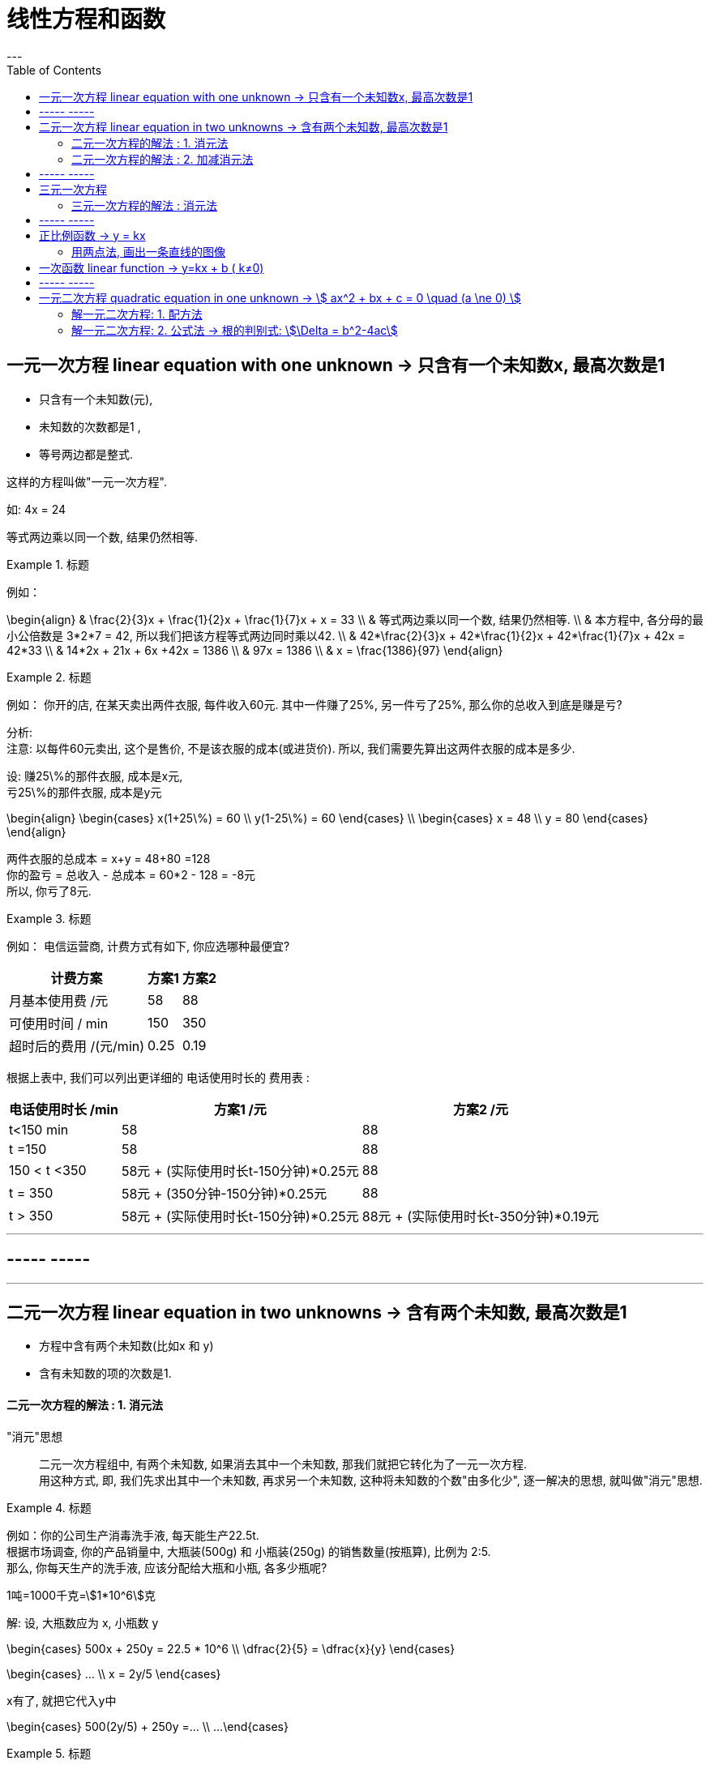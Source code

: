 
= 线性方程和函数
:toc:
---


== 一元一次方程 linear equation with one unknown -> 只含有一个未知数x, 最高次数是1

- 只含有一个未知数(元),
- 未知数的次数都是1 ,
- 等号两边都是整式.

这样的方程叫做"一元一次方程".

如: 4x = 24

等式两边乘以同一个数, 结果仍然相等.

.标题
====
例如：

\begin{align}
& \frac{2}{3}x + \frac{1}{2}x + \frac{1}{7}x + x = 33 \\
& 等式两边乘以同一个数, 结果仍然相等.  \\
& 本方程中, 各分母的最小公倍数是 3*2*7 = 42, 所以我们把该方程等式两边同时乘以42. \\
& 42*\frac{2}{3}x + 42*\frac{1}{2}x + 42*\frac{1}{7}x + 42x = 42*33 \\
& 14*2x + 21x  + 6x +42x = 1386 \\
& 97x = 1386 \\
& x = \frac{1386}{97}
\end{align}
====

.标题
====
例如：
你开的店, 在某天卖出两件衣服, 每件收入60元. 其中一件赚了25%, 另一件亏了25%, 那么你的总收入到底是赚是亏?

分析:   +
注意: 以每件60元卖出, 这个是售价, 不是该衣服的成本(或进货价). 所以, 我们需要先算出这两件衣服的成本是多少.

设: 赚25\%的那件衣服, 成本是x元, +
亏25\%的那件衣服, 成本是y元

\begin{align}
\begin{cases}
x(1+25\%) = 60 \\
y(1-25\%) = 60
\end{cases} \\
\begin{cases}
x = 48 \\
y = 80
\end{cases}
\end{align}

两件衣服的总成本 = x+y = 48+80 =128 +
你的盈亏 = 总收入 - 总成本 = 60*2 - 128 = -8元 +
所以, 你亏了8元.
====


.标题
====
例如：
电信运营商, 计费方式有如下, 你应选哪种最便宜?

[options="autowidth"]
|===
|计费方案   | 方案1  | 方案2

| 月基本使用费 /元  | 58 |88
| 可使用时间 / min  | 150 |350
|超时后的费用 /(元/min)|0.25|0.19
|===

根据上表中, 我们可以列出更详细的 电话使用时长的 费用表 :

[options="autowidth"]
|===
|  电话使用时长 /min   | 方案1 /元 |方案2 /元

| t<150 min  | 58 |88
| t =150  | 58 | 88
| 150 < t <350  | 58元 + (实际使用时长t-150分钟)*0.25元 | 88
|  t = 350  | 58元 + (350分钟-150分钟)*0.25元 | 88
|  t > 350  | 58元 + (实际使用时长t-150分钟)*0.25元 | 88元 + (实际使用时长t-350分钟)*0.19元
|===


====

---


== ----- -----

---

== 二元一次方程 linear equation in two unknowns -> 含有两个未知数, 最高次数是1

- 方程中含有两个未知数(比如x 和 y)
- 含有未知数的项的次数是1.

==== 二元一次方程的解法 : 1. 消元法

"消元"思想::
二元一次方程组中, 有两个未知数, 如果消去其中一个未知数, 那我们就把它转化为了一元一次方程.  +
用这种方式, 即, 我们先求出其中一个未知数, 再求另一个未知数, 这种将未知数的个数"由多化少", 逐一解决的思想, 就叫做"消元"思想.


.标题
====
例如：你的公司生产消毒洗手液, 每天能生产22.5t.  +
根据市场调查, 你的产品销量中, 大瓶装(500g) 和 小瓶装(250g) 的销售数量(按瓶算), 比例为 2:5.  +
那么, 你每天生产的洗手液, 应该分配给大瓶和小瓶, 各多少瓶呢?

1吨=1000千克=stem:[1*10^6]克

解:
设, 大瓶数应为 x, 小瓶数 y

\begin{cases}
500x + 250y = 22.5 * 10^6 \\
\dfrac{2}{5} = \dfrac{x}{y}
\end{cases}

\begin{cases}
... \\
x = 2y/5
\end{cases}

x有了, 就把它代入y中

\begin{cases}
500(2y/5) + 250y =... \\
...
\end{cases}
====

.标题
====
例如：
你有22名员工, 每人每天可以生产铅笔1200个, 或橡皮2000个, 你的套装是一支笔配2块橡皮, 为了使每天生产的这两样产品配对 (1笔+2橡皮), 那么你应该对生产铅笔和橡皮各分配多少名员工?

分析:
为了连成方程, 你要首先找到一个共同的变量, 即, 等式左右两边都是它, 才能让等式"等于="起来. 即, 这个"共同的变量"起到方程的桥梁的作用.

那么本题中的共同变量是哪个呢? 是"比率", 即你生产铅笔和生产橡皮的员工, 在"一天的时间内", 生产出可以形成"套装"的产品数量之比率, 必须是 1:2,  (即1笔 vs 2橡皮).

解 :
设, 每一天中, 生产铅笔的员工是 x人, 生产橡皮的员工人数是 y人.


\begin{cases}
x+y = 22 \\
1200x : 2000y = 1:2
\end{cases}

\begin{cases}
x = 22-y \\
\frac{1200x} {2000y} = \frac{1}{2}
\end{cases}

我们先来算第二个式子, 算出y :
\begin{align}
& 2*1200x = 2000y \\
& 2*1200(22-y) = 2000y \\
& y = 12
\end{align}

再来算x :
\begin{align}
& ∵ x + y = 22 \\
& x +12 =22 \\
& x =10
\end{align}

所以, 每天, 应安排生产铅笔的为 x=10人, 生产橡皮的为 y=12人.
====


---

==== 二元一次方程的解法 : 2. 加减消元法

.标题
====
例如：
\begin{cases}
x+y = 10  \\
2x + y = 16
\end{cases}

可以看出, 直接第二个方程减去第一个方程, 就能消去y.
====

.标题
====
例如：
\begin{cases}
3x+4y = 16  & ① \\
5x + 6y = 33 & ②
\end{cases}

将 ①*3, ②*2

\begin{cases}
9x+12y = 16*3  \\
10x + 12y = 33*2
\end{cases}

这样, 就能两个公式相减, 消掉y了.
====

---

== ----- -----

---

== 三元一次方程

==== 三元一次方程的解法 : 消元法

[options="autowidth"]
|===
|Header 1

|三元一次方程组 +
↓ (消元) +
二元一次方程组  +
↓ (消元) +
一元一次方程组
|===



.标题
====
例如：
\begin{cases}
3x+4z =7  & ① \\
2x+3y+z=9 & ② \\
5x-9y+7z=8 & ③
\end{cases}

方程①只含x, z, 所以,可以由 ②, ③ 来消去y, 组成一个"二元一次方程组".
====

.标题
====
例如：
\begin{cases}
a-b+c=0 & ① \\
4a + 2b + c = 3 & ② \\
25a + 5b + c =60 & ③
\end{cases}

将 ②-①, 消掉c,  +
将 ③-①, 消掉c,   +
就得到了一个"二元一次方程组".
====

---

== ----- -----

---


== 正比例函数 -> y = kx

正比例函数 proportional function:: 一般地, 形如
\begin{align}
\boxed{y=kx (k是常数, k≠0) }
\end{align}
的函数, 叫做"正比例函数". +
其中, k 叫做"比例系数".

如:
stem:[y = kx]  (k是常数, 且 stem:[k \ne 0] )

一般地, 正比例函数 y = kx 的图像, 是一条经过坐标系原点的直线.

[cols="1a,4a" options="autowidth"]
|===
|y = kx |Header 2

|k>0
|- 直线 y=kx, 经过第3, 第1象限.
- 从左向右上升, 随着x的增大, y也增大.

| k<0
|- 直线 y=kx 经过 第2, 第4 象限.
- 从左向右下降, 随着x的增大, y减小.
|===

image:img_math/math_6.png[]

---

==== 用两点法, 画出一条直线的图像

由于两点可以确定一条直线, 所以我们可以用"两点法" 画出 y= kx (k ≠ 0) 的图像.

一般地, 过原点(0,0) 和 点(1, k) (k是常数, k≠0) 的直线, 即是 y= kx (k ≠ 0) 的图像.

.标题
====
例如：
已知 一次函数的图像, 过点(3,5) 和 (-4,-9), 那么它的公式(解析式)是什么?

解 : 我们的目的是求出 y = kx + b 的 k 和 b (都叫做"待定系数"), 就能知道它的具体解析式.

把两个点的坐标代进去.

\begin{cases}
3k + b = 5 \\
-4k + b = -9
\end{cases}

\begin{cases}
k = 2 \\
b = -1
\end{cases}

所以, 该直线的解析式就是 y = 2x - 1
====

---

== 一次函数 linear function -> y=kx + b ( k≠0)

一般的, 形如
\begin{align}
\boxed{y=kx + b (k, b 是常数, k \ne 0) }
\end{align}
的函数, 叫做"一次函数". 该图像也是一条直线.

当 b = 0 时, y= kx + b 即 y=kx, 所以说, "正比例函数"是一种特殊的"一次函数".

比较一次函数 y=kx+b (k ≠ 0),  与 正比例函数 y=kx (k ≠ 0) 的图像, 可以看出 :

[cols="1a,1a"]
|===
|y=kx (k ≠ 0) |y=kx+b (k ≠ 0)

|
|y=kx+b (k ≠ 0) 的图像, 可以由直线 y=kx 平移 \|b\| 个各单位长度得到. 即 :

- 当 b>0 时, 图像沿着y轴向上平移,
- 当 b<0 时, 图像沿着y轴向下平移.

|===

image:img_math/math_5.png[]

image:img_math/math_13.png[]


.标题
====
例如：买种子, 其重量(kg)我们用 x 来表示.  +
-> 当 0 ≤ x  ≤ 2kg 时, 种子的价格为 5元/kg  +
-> 当 x > 2kg 时, 在x≤2的部分, 仍按 5元/kg来算; x超出2kg的部分(即 x-2 kg), 种子价格按4元/kg 计算 (即打8折)

你来得出函数公式, 与函数图.

设 : 你买的种子的总重量为x,  总价格为y

\begin{align}
& \begin{cases}
y = 5x & (0 ≤ x  ≤ 2kg ) \\
y = 5*2kg + (x-2kg)*4 & (x>2)
\end{cases} \\
& \begin{cases}
y = 5x \\
y = 10 + 4x - 8
\end{cases} \\
& \begin{cases}
y = 5x & (0 ≤ x  ≤ 2kg )\\
y = 4x +2 & (x>2)
\end{cases} \\
& \begin{cases}
x = 2 \\
y = 10  \\
\end{cases}
\end{align}

image:img_math/math_8.png[]
====

.标题
====
例如：下面3个方程, 有是什么意味? +
(1) 2x +1 =3 +
(2) 2x+1=0   +
(3) 2x+1=-1

这三个方程, 等号左边的函数体都一样, 只是等号右边的数字不一样, 其实等号的右边, 就是 y的不同取值而已.

即 : 解这3个方程相当于在 y = 2x+1 的函数值(y值)分别为 3, 0, -1 时, 求自变量 x 的值. +
或者说, 是在直线  y = 2x+1 上取 y = 3, 0, -1 的点, 看这些点的 x 坐标是多少.

image:img_math/math_9.png[]

解"一元一次方程", 相当于在某个一次函数 y=ax+b 的函数值(即y值)为0时, 求自变量 x 的值.
====

.标题
====
例如：

(1) 3x+2>2 +
(2) 3x+2<0 +
(3) 3x+2<-1

可以看出, 上面3个不等式的不等号左边, 都是 3x+2, 不等号及不等号右边不一样.

从函数的角度看, 解这3个不等式, 就相当于在一次函数 y=3x+2 的函数值分别大于2, 小于0, 小于 -1 时, 求自变量 x 的取值范围.

image:img_math/math_10.png[]

因为任何一个以 x 为未知数的"一元一次不等式" 都可以变形为 ax + b >0 或 ax + b < 0 (a ≠ 0) 的形式, 所以解"一元一次不等式", 就相当于在某个一次函数 y=ax+b 的值大于0 或小于0 时, 求自变量 x 的取值范围.

====


.标题
====
例如：
你坐热气球, 从海拔5m处出发, 以1m/min 的速度上升. 与此同时, 她从海拔15m处出发, 以 0.5m/min 的速度上升. 你们两个热气球上升的时间都是 1h.

思考 :

- 你们两个热气球, 上升时间(time)和到达海拔(elevation), 这两个变量的函数关系是怎样的?
- 什么时候, 你们两个气球会位于同一高度? 这时气球上升了多少时间? (你们两个气球是同时出发的)

如果两个气球能达到同一高度 (elevation相同), 则必能连成方程组(同一上升用时, 同一到达海拔高度), 我们就来算算它们有没有解?

\begin{align}
\begin{cases}
5 + (1*t)  = e \\
15 + 0.5t = e
\end{cases} \\
\begin{cases}
t-e = -5 \\
t-2e= -30
\end{cases} \\
\begin{cases}
time = 20 min \\
elevation = 25 m
\end{cases}
\end{align}

也就是说当上升20min时, 两个气球都位于海拔25m的高度.

image:img_math/math_12.png[]
====

一般地, 每个含有未知数x和y的二元一次方程, 都可以改写为y=kx+b (k,b是常数, k≠0) 的形式.  +
所以每个这样的方程, 都对应一个一次函数, 于是也对应一条直线. 这条直线上每个点的坐标(x,y) 都是这个二元一次方程的解.

由两个二元一次方程, 组成的方程组, 其解就是这两条直线的"交点"处的坐标.


---


== ----- -----

---

== 一元二次方程 quadratic equation in one unknown -> stem:[ ax^2 + bx + c = 0 \quad (a \ne 0) ]

一元二次方程:: 即: 只有一个未知数(一元)x, 且x的最高次方是2. +
形如  stem:[ x^2+2x-4=0 ]

....
quadratic  /kwɒˈdrætɪk/
a. ( mathematics 数 ) involving an unknown quantity that is multiplied by itself once only 平方的；二次方的
-> quadr-,四，-atic,形容词后缀。用于数学名词平方。
....

一元二次方程的一般形式是 :
\begin{align}
\boxed{ax^2 + bx + c = 0 \quad (a \ne 0)}
\end{align}

- stem:[ax^2]  : 是二次项
- a : 是二次项的系数
- bx : 是一次项
- b : 是一次项的系数
- c : 是常数项

.

根 root:: 使方程左右两边相等的未知数的值, 就是这个一元二次方程的解. 一元二次方程的解, 也叫做一元二次方程的"根".

---

==== 解一元二次方程: 1. 配方法

配方法:: 配方是为了将次, 把一个一元二次方程, 转化为两个一元一次方程来解.

.标题
====
例如：

\begin{align}
& 2x^2 - 3x = -1 \\
& x^2 - \frac{3x}{2} = -\frac{1}{2} \\
& x^2 -  \frac{3}{2}x + (\frac{3}{4})^2 = -\frac{1}{2} +(\frac{3}{4})^2  \\
& 上面进行配方, 目的是为了把x未知数的次数, 从二次降维成一次. \\
& (x-\frac{3}{4})^2 = \frac{1}{16} \\
& 现在, 就已经降级成一元一次方程了 \\
& x-\frac{3}{4} = \pm\frac{1}{4} \\
& x_1 = 1, \quad x_2 = \frac{1}{2}
\end{align}
====

一般地, 对于方程 stem:[ x^2 = p ]

[options="autowidth"]
|===
| stem:[ x^2 = p ] |root根

|p>0
|方程有两个不等的实数根 :  +
stem:[ x_1=\sqrt{p} ] +
stem:[ x_2=-\sqrt{p} ]

|p=0
|有两个相等的实数根 :  +
stem:[ x_1= x_2= 0 ]

|p<0
|无实数根
|===

---

==== 解一元二次方程: 2. 公式法 -> 根的判别式: stem:[\Delta = b^2-4ac]

任何一个一元二次方程, 都可以写成一般形式:

stem:[ax^2 +bx +c =0 \quad (a \ne 0)  ]

我们继续用配方法来算下去:

\begin{align}
& ax^2 +bx +c =0 \\
& ax^2 +bx = -c  \\
& x^2 + \frac{b}{a}x = -\frac{c}{a} \\
& 下面进行配方 \\
& x^2 + \frac{b}{a}x +(\frac{b}{2a})^2= -\frac{c}{a}+(\frac{b} {2a})^2 \\
& ... = \frac{b^2} {4a^2} - \frac{c*4a}{a*4a} \\
& (x+\frac{b}{2a})^2 = \frac{b^2 -4ac}{4a^2} \quad ①
\end{align}

因为 stem:[a \ne 0], 所以 stem:[4a^2 > 0] , 那么等号右边的整体是大于, 等于, 还是小于0呢? 这就要看分子 stem:[b^2-4ac] 的情况了: 它有三种情况:

[options="autowidth"]
|===
|情况 |Header 2

|情况1 +
若 stem:[b^2-4ac >0]
|\begin{align}
& 这时, \frac{b^2 -4ac} {4a^2} >0 \\
& 则, 由①得: \\
& (x+\frac{b}{2a})^2 = \frac{b^2-4ac} {4a^2}  \\
& x+\frac{b}{2a} = \pm\frac{\sqrt{b^2 -4ac}}{2a}\\
& x  = -\frac{b}{2a}\pm\frac{\sqrt{b^2 -4ac}}{2a}\\
& 所以, 方程有两个不等的实数根: \\
& x_1 = \frac{-b+\sqrt{b^2-4ac}}{2a} \\
& x_2= \frac{-b-\sqrt{b^2-4ac}}{2a}
\end{align}

|情况2 +
若 stem:[b^2-4ac =0]
|\begin{align}
& 这时, \frac{b^2-4ac} {4a^2} =0 \\
& 则, 由①得: \\[7px]
& (x+\frac{b}{2a})^2 = \frac{b^2-4ac} {4a^2}  \\
& ... = 0 \\
& 所以, 方程有两个相等的实数根 : \\
& x_1= x_2 = -\frac{b}{2a}
\end{align}


|情况3 +
若 stem:[b^2-4ac <0]
|\begin{align}
& 这时, \frac{b^2-4ac} {4a^2} <0 \\
& 则, 由①得: \\
& (x+\frac{b}{2a})^2 = \frac{b^2-4ac} {4a^2}  \\
& ... < 0
\end{align}

等号左边是平方, 平方的值不可能小于0, 所以 x 取任何实数都做不到. 所以此方程无解.

|===

所以, 一般地, 式子 stem:[b^2-4ac] 就叫做一元二次方程 stem:[ax^2+bx+c=0] 的根的判别式. 通常用希腊字母 Δ 表示它. 即:

\begin{align}
\boxed{\Delta = b^2-4ac}
\end{align}


|===
|stem:[ \Delta = b^2-4ac ] |方程 stem:[ax^2+bx+c=0 \quad (a ≠ 0)] 根的情况

|stem:[ \Delta>0 ]
|有两个不等的实数根 : +
stem:[ x_1 = \frac{-b+\sqrt{b^2-4ac}}{2a}] +
stem:[ x_2= \frac{-b-\sqrt{b^2-4ac}}{2a} ]

|stem:[ \Delta=0 ]
|有两个相等的实数根 : +
stem:[ x_1= x_2 = -\frac{b}{2a} ]

|stem:[ \Delta<0 ]
|无实数根

|===









http://www.dzkbw.com/books/rjb/shuxue/

https://mp.weixin.qq.com/s/BZrPeOmX5EDFmSt1CwDMQA


90










